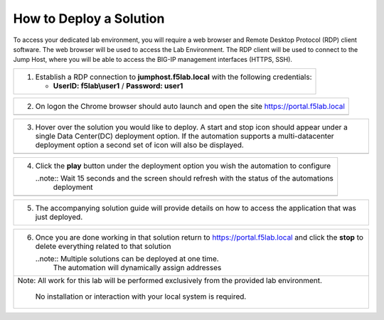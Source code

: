 How to Deploy a Solution
==========================



To access your dedicated lab environment, you will require a web browser
and Remote Desktop Protocol (RDP) client software. The web browser will be used to
access the Lab Environment. The RDP client will be used to connect to the Jump
Host, where you will be able to access the BIG-IP management interfaces (HTTPS, SSH).

+------------------------------------------------------------------------------------------------------+
| 1. Establish a RDP connection to **jumphost.f5lab.local**  with the following credentials:           |                           
|                                                                                                      |
|    - **UserID: f5lab\\user1** / **Password: user1**                                                  |
+------------------------------------------------------------------------------------------------------+                                                                                                      

+------------------------------------------------------------------------------------------------------+
| 2. On logon the Chrome browser should auto launch and open the site https://portal.f5lab.local       |
+------------------------------------------------------------------------------------------------------+
|                                                                                                      |
|                                                                                                      |
|    |image17|                                                                                         |
+------------------------------------------------------------------------------------------------------+                                                                                                      

+------------------------------------------------------------------------------------------------------+
| 3. Hover over the solution you would like to deploy. A start and stop icon should appear under       |
|    a single Data Center(DC) deployment option.  If the automation supports a multi-datacenter        |  
|    deployment option a second set of icon will also be displayed.                                    |
|                                                                                                      |
+------------------------------------------------------------------------------------------------------+
|    |image18|                                                                                         |
+------------------------------------------------------------------------------------------------------+

+------------------------------------------------------------------------------------------------------+
|                                                                                                      |   
|                                                                                                      |
| 4. Click the **play** button under the deployment option you wish the automation to configure        |
|                                                                                                      |
|    ..note::  Wait 15 seconds and the screen should refresh with the status of the automations        |
|              deployment                                                                              |
+------------------------------------------------------------------------------------------------------+        
|   |image19|                                                                                          |
+------------------------------------------------------------------------------------------------------+

+------------------------------------------------------------------------------------------------------+                                                                                     
| 5. The accompanying solution guide will provide details on how to access the application             |
|    that was just deployed.                                                                           |    
+------------------------------------------------------------------------------------------------------+

+------------------------------------------------------------------------------------------------------+
|                                                                                                      |
| 6. Once you are done working in that solution return to https://portal.f5lab.local and click         |
|    the **stop** to delete everything related to that solution                                        |
|                                                                                                      |
|    ..note:: Multiple solutions can be deployed at one time.                                          |
|             The automation will dynamically assign addresses                                         |                                               
|                                                                                                      |
|  |image20|                                                                                           |
|                                                                                                      |
+------------------------------------------------------------------------------------------------------+
| Note: All work for this lab will be performed exclusively from the provided lab environment.         |
|                                                                                                      |
|       No installation or interaction with your local system is required.                             |
+------------------------------------------------------------------------------------------------------+


.. |image17| image:: media/image017.png
.. |image18| image:: media/image018.png
.. |image19| image:: media/image019.png
.. |image20| image:: media/image020.png
